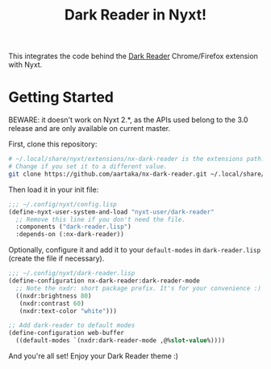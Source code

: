 #+TITLE:Dark Reader in Nyxt!

This integrates the code behind the [[https://github.com/darkreader/darkreader][Dark Reader]] Chrome/Firefox extension with Nyxt.

* Getting Started
BEWARE: it doesn't work on Nyxt 2.*, as the APIs used belong to the 3.0 release and are only available on current master.

First, clone this repository:
#+begin_src sh
  # ~/.local/share/nyxt/extensions/nx-dark-reader is the extensions path.
  # Change if you set it to a different value.
  git clone https://github.com/aartaka/nx-dark-reader.git ~/.local/share/nyxt/extensions/nx-dark-reader
#+end_src

Then load it in your init file:

#+begin_src lisp
  ;;; ~/.config/nyxt/config.lisp
  (define-nyxt-user-system-and-load "nyxt-user/dark-reader"
    ;; Remove this line if you don't need the file.
    :components ("dark-reader.lisp")
    :depends-on (:nx-dark-reader))
#+end_src

Optionally, configure it and add it to your =default-modes= in =dark-reader.lisp= (create the file if necessary).

#+begin_src lisp
  ;;; ~/.config/nyxt/dark-reader.lisp
  (define-configuration nx-dark-reader:dark-reader-mode
    ;; Note the nxdr: short package prefix. It's for your convenience :)
    ((nxdr:brightness 80)
     (nxdr:contrast 60)
     (nxdr:text-color "white")))

  ;; Add dark-reader to default modes
  (define-configuration web-buffer
    ((default-modes `(nxdr:dark-reader-mode ,@%slot-value%))))
#+end_src

And you're all set! Enjoy your Dark Reader theme :)
